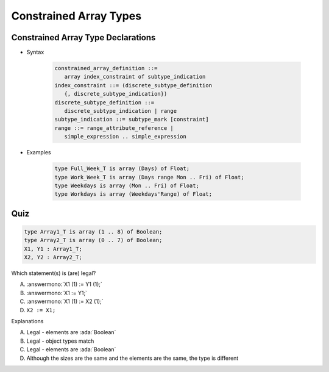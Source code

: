 =========================
Constrained Array Types
=========================

-------------------------------------
Constrained Array Type Declarations
-------------------------------------

* Syntax

      .. code:: Ada

         constrained_array_definition ::=
            array index_constraint of subtype_indication
         index_constraint ::= (discrete_subtype_definition
            {, discrete_subtype_indication})
         discrete_subtype_definition ::=
            discrete_subtype_indication | range
         subtype_indication ::= subtype_mark [constraint]
         range ::= range_attribute_reference |
            simple_expression .. simple_expression

* Examples

   .. code:: Ada

      type Full_Week_T is array (Days) of Float;
      type Work_Week_T is array (Days range Mon .. Fri) of Float;
      type Weekdays is array (Mon .. Fri) of Float;
      type Workdays is array (Weekdays'Range) of Float;

------
Quiz
------

.. code:: Ada

   type Array1_T is array (1 .. 8) of Boolean;
   type Array2_T is array (0 .. 7) of Boolean;
   X1, Y1 : Array1_T;
   X2, Y2 : Array2_T;

.. container:: columns

 .. container:: column

   Which statement(s) is (are) legal?

   A. :answermono:`X1 (1) := Y1 (1);`
   B. :answermono:`X1 := Y1;`
   C. :answermono:`X1 (1) := X2 (1);`
   D. ``X2 := X1;``

 .. container:: column

  .. container:: animate

    Explanations

    A. Legal - elements are :ada:`Boolean`
    B. Legal - object types match
    C. Legal - elements are :ada:`Boolean`
    D. Although the sizes are the same and the elements are the same, the type is different

